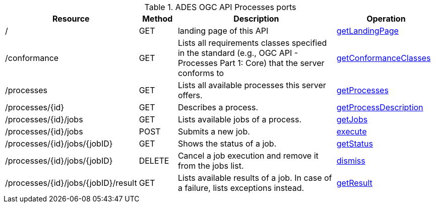 
.ADES OGC API Processes ports
[cols="20,10,50,25a"]
|===
| Resource | Method | Description | Operation

| /
| GET
| landing page of this API
| https://app.swaggerhub.com/apis/geoprocessing/WPS/1.0-draft.3#/Capabilities/getLandingPage[getLandingPage]

| /conformance
| GET
| Lists all requirements classes specified in the standard (e.g., OGC API - Processes Part 1: Core) that the server conforms to
| https://app.swaggerhub.com/apis/geoprocessing/WPS/1.0-draft.3#/ConformanceDeclaration/getConformanceClasses[getConformanceClasses]

| /processes
| GET
| Lists all available processes this server offers.
| https://app.swaggerhub.com/apis/geoprocessing/WPS/1.0-draft.3#/ProcessCollection/getProcesses[getProcesses]

| /processes/{id}
| GET
| Describes a process.
| https://app.swaggerhub.com/apis/geoprocessing/WPS/1.0-draft.3#/ProcessDescription/getProcessDescription[getProcessDescription]

| /processes/{id}/jobs
| GET
| Lists available jobs of a process.
| https://app.swaggerhub.com/apis/geoprocessing/WPS/1.0-draft.3#/JobCollection/getJobs[getJobs]

| /processes/{id}/jobs
| POST
| Submits a new job.
| https://app.swaggerhub.com/apis/geoprocessing/WPS/1.0-draft.3#/Execute/execute[execute]

| /processes/{id}/jobs/{jobID}
| GET
| Shows the status of a job.
| https://app.swaggerhub.com/apis/geoprocessing/WPS/1.0-draft.3#/Status/getStatus[getStatus]

| /processes/{id}/jobs/{jobID}
| DELETE
| Cancel a job execution and remove it from the jobs list.
| https://app.swaggerhub.com/apis/geoprocessing/WPS/1.0-draft.3#/Dismiss/dismiss[dismiss]

| /processes/{id}/jobs/{jobID}/result
| GET
| Lists available results of a job. In case of a failure, lists exceptions instead.
| https://app.swaggerhub.com/apis/geoprocessing/WPS/1.0-draft.3#/Result/getResult[getResult]

|===
